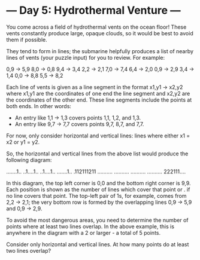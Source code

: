 * --- Day 5: Hydrothermal Venture ---

   You come across a field of hydrothermal vents on the ocean floor! These
   vents constantly produce large, opaque clouds, so it would be best to
   avoid them if possible.

   They tend to form in lines; the submarine helpfully produces a list of
   nearby lines of vents (your puzzle input) for you to review. For example:

 0,9 -> 5,9
 8,0 -> 0,8
 9,4 -> 3,4
 2,2 -> 2,1
 7,0 -> 7,4
 6,4 -> 2,0
 0,9 -> 2,9
 3,4 -> 1,4
 0,0 -> 8,8
 5,5 -> 8,2

   Each line of vents is given as a line segment in the format x1,y1 -> x2,y2
   where x1,y1 are the coordinates of one end the line segment and x2,y2 are
   the coordinates of the other end. These line segments include the points
   at both ends. In other words:

     * An entry like 1,1 -> 1,3 covers points 1,1, 1,2, and 1,3.
     * An entry like 9,7 -> 7,7 covers points 9,7, 8,7, and 7,7.

   For now, only consider horizontal and vertical lines: lines where either
   x1 = x2 or y1 = y2.

   So, the horizontal and vertical lines from the above list would produce
   the following diagram:

 .......1..
 ..1....1..
 ..1....1..
 .......1..
 .112111211
 ..........
 ..........
 ..........
 ..........
 222111....

   In this diagram, the top left corner is 0,0 and the bottom right corner is
   9,9. Each position is shown as the number of lines which cover that point
   or . if no line covers that point. The top-left pair of 1s, for example,
   comes from 2,2 -> 2,1; the very bottom row is formed by the overlapping
   lines 0,9 -> 5,9 and 0,9 -> 2,9.

   To avoid the most dangerous areas, you need to determine the number of
   points where at least two lines overlap. In the above example, this is
   anywhere in the diagram with a 2 or larger - a total of 5 points.

   Consider only horizontal and vertical lines. At how many points do at
   least two lines overlap?

